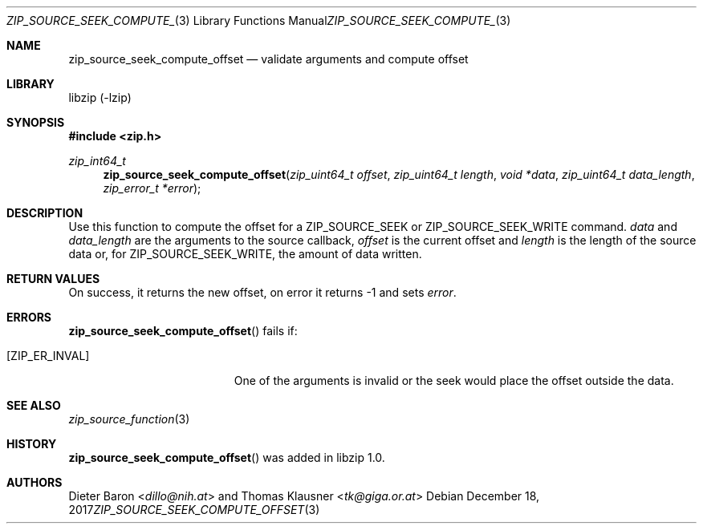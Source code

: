 .\" zip_source_seek_compute_offset.mdoc - validate arguments and compute offset
.\" Copyright (C) 2014-2017 Dieter Baron and Thomas Klausner
.\"
.\" This file is part of libzip, a library to manipulate ZIP archives.
.\" The authors can be contacted at <libzip@nih.at>
.\"
.\" Redistribution and use in source and binary forms, with or without
.\" modification, are permitted provided that the following conditions
.\" are met:
.\" 1. Redistributions of source code must retain the above copyright
.\"    notice, this list of conditions and the following disclaimer.
.\" 2. Redistributions in binary form must reproduce the above copyright
.\"    notice, this list of conditions and the following disclaimer in
.\"    the documentation and/or other materials provided with the
.\"    distribution.
.\" 3. The names of the authors may not be used to endorse or promote
.\"    products derived from this software without specific prior
.\"    written permission.
.\"
.\" THIS SOFTWARE IS PROVIDED BY THE AUTHORS ``AS IS'' AND ANY EXPRESS
.\" OR IMPLIED WARRANTIES, INCLUDING, BUT NOT LIMITED TO, THE IMPLIED
.\" WARRANTIES OF MERCHANTABILITY AND FITNESS FOR A PARTICULAR PURPOSE
.\" ARE DISCLAIMED.  IN NO EVENT SHALL THE AUTHORS BE LIABLE FOR ANY
.\" DIRECT, INDIRECT, INCIDENTAL, SPECIAL, EXEMPLARY, OR CONSEQUENTIAL
.\" DAMAGES (INCLUDING, BUT NOT LIMITED TO, PROCUREMENT OF SUBSTITUTE
.\" GOODS OR SERVICES; LOSS OF USE, DATA, OR PROFITS; OR BUSINESS
.\" INTERRUPTION) HOWEVER CAUSED AND ON ANY THEORY OF LIABILITY, WHETHER
.\" IN CONTRACT, STRICT LIABILITY, OR TORT (INCLUDING NEGLIGENCE OR
.\" OTHERWISE) ARISING IN ANY WAY OUT OF THE USE OF THIS SOFTWARE, EVEN
.\" IF ADVISED OF THE POSSIBILITY OF SUCH DAMAGE.
.\"
.Dd December 18, 2017
.Dt ZIP_SOURCE_SEEK_COMPUTE_OFFSET 3
.Os
.Sh NAME
.Nm zip_source_seek_compute_offset
.Nd validate arguments and compute offset
.Sh LIBRARY
libzip (-lzip)
.Sh SYNOPSIS
.In zip.h
.Ft zip_int64_t
.Fn zip_source_seek_compute_offset "zip_uint64_t offset" "zip_uint64_t length" "void *data" "zip_uint64_t data_length" "zip_error_t *error"
.Sh DESCRIPTION
Use this function to compute the offset for a
.Dv ZIP_SOURCE_SEEK
or
.Dv ZIP_SOURCE_SEEK_WRITE
command.
.Ar data
and
.Ar data_length
are the arguments to the source callback,
.Ar offset
is the current offset and
.Ar length
is the length of the source data or, for
.Dv ZIP_SOURCE_SEEK_WRITE ,
the amount of data written.
.Sh RETURN VALUES
On success, it returns the new offset, on error it returns \-1 and
sets
.Ar error .
.Sh ERRORS
.Fn zip_source_seek_compute_offset
fails if:
.Bl -tag -width Er
.It Bq Er ZIP_ER_INVAL
One of the arguments is invalid or the seek would place the offset
outside the data.
.El
.Sh SEE ALSO
.Xr zip_source_function 3
.Sh HISTORY
.Fn zip_source_seek_compute_offset
was added in libzip 1.0.
.Sh AUTHORS
.An -nosplit
.An Dieter Baron Aq Mt dillo@nih.at
and
.An Thomas Klausner Aq Mt tk@giga.or.at
